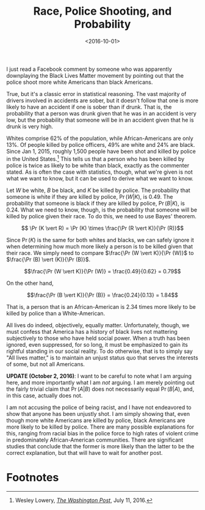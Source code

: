 #+title: Race, Police Shooting, and Probability
#+date: <2016-10-01>
#+tags: critical-thinking politics


I just read a Facebook comment by someone who was apparently downplaying the Black Lives Matter movement by pointing out that the police shoot more white Americans than black Americans. 

True, but it's a classic error in statistical reasoning. The vast majority of drivers involved in accidents are sober, but it doesn't follow that one is more likely to have an accident if one is sober than if drunk. That is, the probability that a person was drunk given that he was in an accident is very low, but the probability that someone will be in an accident given that he is drunk is very high.

Whites comprise 62% of the population, while African-Americans are only 13%. Of people killed by police officers, 49% are white and 24% are black. Since Jan 1, 2015, roughly 1,500 people have been shot and killed by police in the United States.[fn:1] This tells us that a person who has been killed by police is twice as likely to be white than black, exactly as the commenter stated. As is often the case with statistics, though, what we're given is not what we want to know, but it can be used to derive what we want to know.

Let \(W\) be white, \(B\) be black, and \(K\) be killed by police. The probability that someone is white if they are killed by police, \(\Pr (W \vert K)\), is 0.49. The probability that someone is black if they are killed by police, \(\Pr (B \vert K)\), is 0.24. What we need to know, though, is the probability that someone will be killed by police given their race. To do this, we need to use Bayes' theorem.

\[ \Pr (K \vert R) = \Pr (K) \times \frac{\Pr (R \vert K)}{\Pr (R)}\]

Since \(\Pr(K)\) is the same for both whites and blacks, we can safely ignore it when determining how much more likely a person is to be killed given that their race. We simply need to compare \(\frac{\Pr (W \vert K)}{\Pr (W)}\) to \(\frac{\Pr (B) \vert (K)}{\Pr (B)}\).

\[\frac{\Pr (W \vert K)}{\Pr (W)} = \frac{0.49}{0.62} = 0.79\]

On the other hand,

\[\frac{\Pr (B \vert K)}{\Pr (B)} = \frac{0.24}{0.13} = 1.84\]

That is, a person that is an African-American is 2.34 times more likely to be killed by police than a White-American.

All lives do indeed, objectively, equally matter. Unfortunately, though, we must confess that America has a history of black lives not mattering subjectively to those who have held social power. When a truth has been ignored, even suppressed, for so long, it must be emphasized to gain its rightful standing in our social reality. To do otherwise, that is to simply say "All lives matter," is to maintain an unjust status quo that serves the interests of some, but not all Americans.

*UPDATE (October  2, 2016)*: I want to be careful to note what I am arguing here, and more importantly what I am /not/ arguing. I am merely pointing out the fairly trivial claim that \(\Pr(A \vert B)\) does not necessarily equal \( \Pr(B \vert A) \), and, in this case, actually does not.

I am not accusing the police of being racist, and I have not endeavored to show that anyone has been unjustly shot. I am simply showing that, even though more white Americans are killed by police, black Americans are more likely to be killed by police. There are many possible explanations for this, ranging from racial bias in the police force to high rates of violent crime in predominately African-American communities. There are significant studies that conclude that the former is more likely than the latter to be the correct explanation, but that will have to wait for another post.

* Footnotes

[fn:1] Wesley Lowery, [[https://www.washingtonpost.com/news/post-nation/wp/2016/07/11/arent-more-white-people-than-black-people-killed-by-police-yes-but-no/?utm_term=.6664411d9967&wpisrc=nl_most&wpmm=1][/The Washington Post/]], July 11, 2016.
